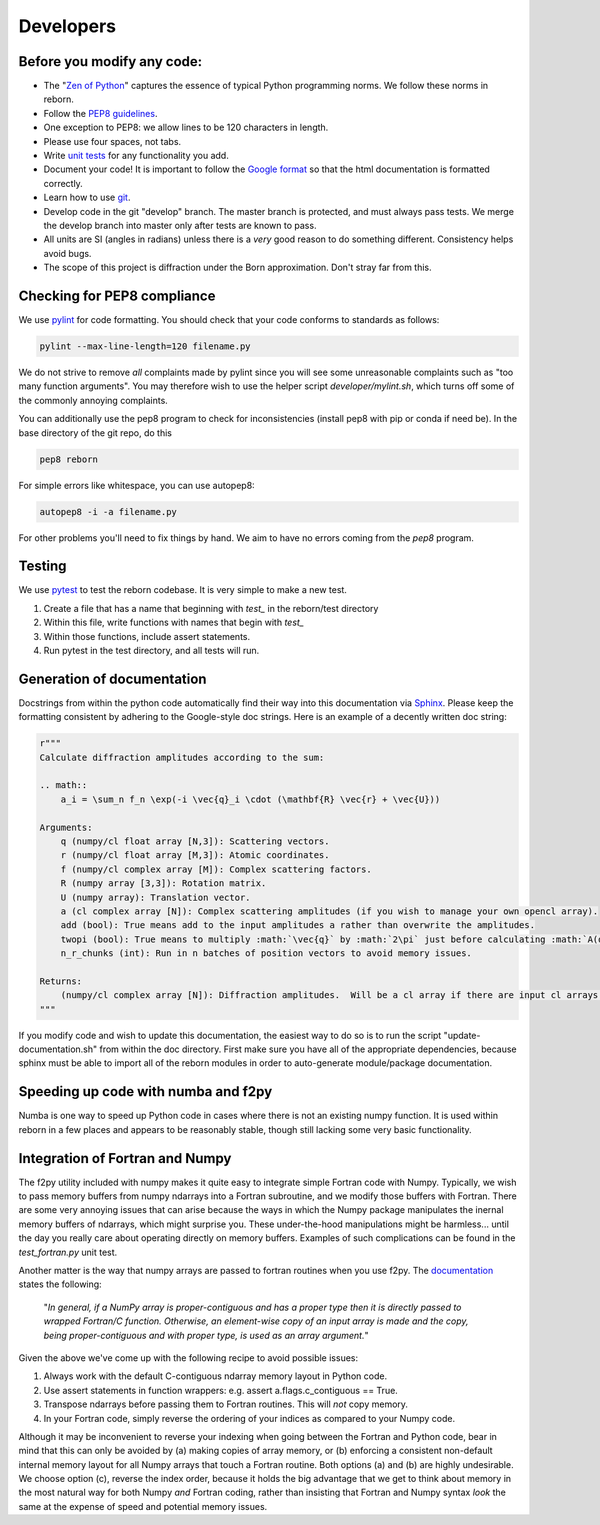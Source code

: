 .. _developers_anchor:

Developers
==========

Before you modify any code:
---------------------------

* The "`Zen of Python <https://www.python.org/dev/peps/pep-0020/>`_" captures the essence of typical Python programming
  norms.  We follow these norms in reborn.
* Follow the `PEP8 guidelines <https://www.python.org/dev/peps/pep-0008/?>`_.
* One exception to PEP8: we allow lines to be 120 characters in length.
* Please use four spaces, not tabs.
* Write `unit tests <http://doc.pytest.org/>`_  for any functionality you add.
* Document your code!  It is important to follow the
  `Google format <https://sphinxcontrib-napoleon.readthedocs.io/en/latest/>`_ so that the html documentation is
  formatted correctly.
* Learn how to use `git <https://git-scm.com/book/en/v2>`_.
* Develop code in the git "develop" branch.  The master branch is protected, and must always pass tests.  We merge the
  develop branch into master only after tests are known to pass.
* All units are SI (angles in radians) unless there is a *very* good reason to do something different.  Consistency
  helps avoid bugs.
* The scope of this project is diffraction under the Born approximation.  Don't stray far from this.

Checking for PEP8 compliance
----------------------------

We use `pylint <https://www.pylint.org/>`_ for code formatting.  You should check that your code conforms to standards
as follows:

.. code-block:: bash

    pylint --max-line-length=120 filename.py

We do not strive to remove *all* complaints made by pylint since you will see some unreasonable complaints such as "too
many function arguments".  You may therefore wish to use the helper script `developer/mylint.sh`, which turns off some
of the commonly annoying complaints.

You can additionally use the pep8 program to check for inconsistencies (install pep8 with pip or conda if need be).
In the base directory of the git repo, do this

.. code-block:: bash

    pep8 reborn
    
For simple errors like whitespace, you can use autopep8:

.. code-block:: bash

    autopep8 -i -a filename.py
    
For other problems you'll need to fix things by hand.  We aim to have no errors coming from the `pep8` program.


Testing
-------

We use `pytest <http://doc.pytest.org/>`_ to test the reborn codebase.  It is very simple to make a new test.

1) Create a file that has a name that beginning with `test_` in the reborn/test directory
2) Within this file, write functions with names that begin with `test_`
3) Within those functions, include assert statements.
4) Run pytest in the test directory, and all tests will run.


Generation of documentation
---------------------------

Docstrings from within the python code automatically find their way into this documentation via
`Sphinx <http://www.sphinx-doc.org/en/master/>`_.  Please keep
the formatting consistent by adhering to the Google-style doc strings.  Here is an example of a decently written
doc string:

.. code-block:: python

    r"""
    Calculate diffraction amplitudes according to the sum:

    .. math::
        a_i = \sum_n f_n \exp(-i \vec{q}_i \cdot (\mathbf{R} \vec{r} + \vec{U}))

    Arguments:
        q (numpy/cl float array [N,3]): Scattering vectors.
        r (numpy/cl float array [M,3]): Atomic coordinates.
        f (numpy/cl complex array [M]): Complex scattering factors.
        R (numpy array [3,3]): Rotation matrix.
        U (numpy array): Translation vector.
        a (cl complex array [N]): Complex scattering amplitudes (if you wish to manage your own opencl array).
        add (bool): True means add to the input amplitudes a rather than overwrite the amplitudes.
        twopi (bool): True means to multiply :math:`\vec{q}` by :math:`2\pi` just before calculating :math:`A(q)`.
        n_r_chunks (int): Run in n batches of position vectors to avoid memory issues.

    Returns:
        (numpy/cl complex array [N]): Diffraction amplitudes.  Will be a cl array if there are input cl arrays.
    """

If you modify code and wish to update this documentation, the easiest way to do so is to run the script
"update-documentation.sh" from within the doc directory.  First make sure you have all of the appropriate dependencies,
because sphinx must be able to import all of the reborn modules in order to auto-generate module/package
documentation.

Speeding up code with numba and f2py
------------------------------------

Numba is one way to speed up Python code in cases where there is not an existing numpy function.  It is used within
reborn in a few places and appears to be reasonably stable, though still lacking some very basic functionality.

.. _working_with_fortran:

Integration of Fortran and Numpy
--------------------------------

The f2py utility included with numpy makes it quite easy to integrate simple Fortran code with Numpy.  Typically,
we wish to pass memory buffers from numpy ndarrays into a Fortran subroutine, and we modify those buffers with Fortran.
There are some very annoying issues that can arise because the ways in which the Numpy package manipulates
the inernal memory buffers of ndarrays, which might surprise you.  These under-the-hood manipulations might be
harmless... until the day you really care about operating directly on memory buffers. Examples of such complications can
be found in the `test_fortran.py` unit test.

Another matter is the way that numpy arrays are passed to fortran routines when you use f2py.  The
`documentation <https://www.numpy.org/devdocs/f2py/python-usage.html>`_ states the following:

    "*In general, if a NumPy array is proper-contiguous and has a proper type then it is directly passed to wrapped
    Fortran/C function. Otherwise, an element-wise copy of an input array is made and the copy, being proper-contiguous
    and with proper type, is used as an array argument.*"

Given the above we've come up with the following recipe to avoid possible issues:

(1) Always work with the default C-contiguous ndarray memory layout in Python code.

(2) Use assert statements in function wrappers: e.g. assert a.flags.c_contiguous == True.

(3) Transpose ndarrays before passing them to Fortran routines.  This will *not* copy memory.

(4) In your Fortran code, simply reverse the ordering of your indices as compared to your Numpy code.

Although it may be inconvenient to reverse your indexing when going between the Fortran and Python code, bear in mind
that this can only be avoided by (a) making copies of array memory, or (b) enforcing a consistent non-default internal
memory layout for all Numpy arrays that touch a Fortran routine.  Both options (a) and (b) are highly undesirable.  We
choose option (c), reverse the index order, because it holds the big advantage that we get to think about memory in the
most natural way for both Numpy *and* Fortran coding, rather than insisting that Fortran and Numpy syntax *look* the
same at the expense of speed and potential memory issues.
